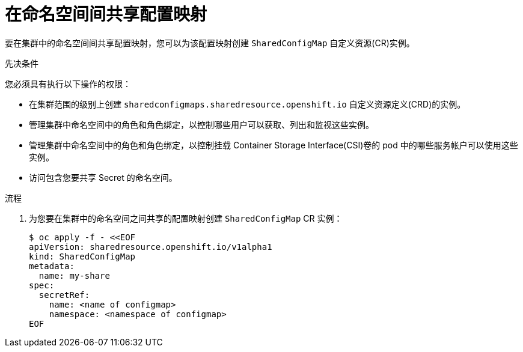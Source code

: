 :_content-type: PROCEDURE

[id="ephemeral-storage-sharing-configmaps-across-namespaces_{context}"]
= 在命名空间间共享配置映射

[role="_abstract"]
要在集群中的命名空间间共享配置映射，您可以为该配置映射创建 `SharedConfigMap` 自定义资源(CR)实例。

.先决条件

您必须具有执行以下操作的权限：

* 在集群范围的级别上创建 `sharedconfigmaps.sharedresource.openshift.io` 自定义资源定义(CRD)的实例。
* 管理集群中命名空间中的角色和角色绑定，以控制哪些用户可以获取、列出和监视这些实例。
* 管理集群中命名空间中的角色和角色绑定，以控制挂载 Container Storage Interface(CSI)卷的 pod 中的哪些服务帐户可以使用这些实例。
* 访问包含您要共享 Secret 的命名空间。 

.流程

. 为您要在集群中的命名空间之间共享的配置映射创建 `SharedConfigMap` CR 实例：
+
[source,terminal]
----
$ oc apply -f - <<EOF
apiVersion: sharedresource.openshift.io/v1alpha1
kind: SharedConfigMap
metadata:
  name: my-share
spec:
  secretRef:
    name: <name of configmap>
    namespace: <namespace of configmap>
EOF
----

.后续步骤
